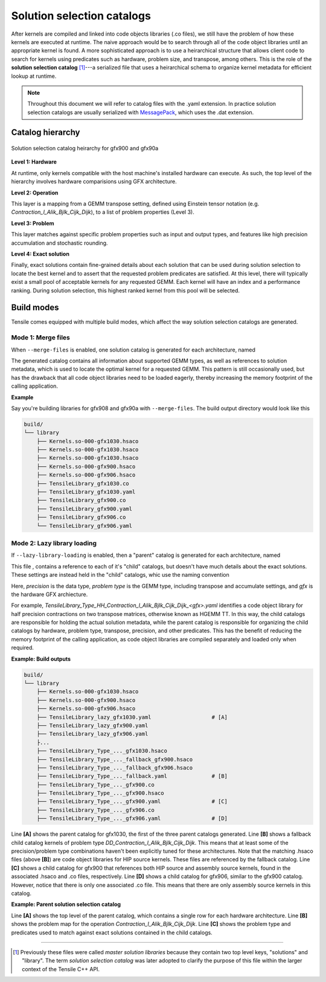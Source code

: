 .. meta::
  :description: Tensile is a tool for creating a benchmark-driven backend library for GEMM
  :keywords: Tensile, GEMM, Tensor, Tensile API documentation, Tensile library creation

.. _solution-catalogs:

***************************
Solution selection catalogs
***************************

After kernels are compiled and linked into code objects libraries (.co files), we still have the problem of how these kernels are executed at runtime. The naive approach
would be to search through all of the code object libraries until an appropriate kernel is found. A more sophisticated approach is to use a heirarchical structure
that allows client code to search for kernels using predicates such as hardware, problem size, and transpose, among others. 
This is the role of the **solution selection catalog** [1]_---a serialized file that uses a heirarchical schema to organize kernel metadata for efficient lookup at runtime.

.. note::
    Throughout this document we will refer to catalog files with the .yaml extension. In practice
    solution selection catalogs are usually serialized with `MessagePack <https://msgpack.org/>`_, which uses the .dat extension.

Catalog hierarchy
=================

.. figure:: ../../assets/msl.svg
    :alt: Master Solution Library hierarchy
    :align: center

    Solution selection catalog heirarchy for gfx900 and gfx90a

**Level 1: Hardware**

At runtime, only kernels compatible with the host machine's installed hardware can execute. As such, the top level of the hierarchy involves hardware comparisions using GFX architecture.

**Level 2: Operation**

This layer is a mapping from a GEMM transpose setting, defined using 
Einstein tensor notation (e.g. *Contraction_l_Alik_Bjlk_Cijk_Dijk*), to a list of problem properties (Level 3).

**Level 3: Problem**

This layer matches against specific problem properties such as input and output types, and features like high precision accumulation and stochastic rounding.

**Level 4: Exact solution**

Finally, exact solutions contain fine-grained details about each solution that can be used during solution selection to locate the best kernel and to assert that the requested problem predicates are satisfied. At this level, there will typically exist a small pool of acceptable kernels for any requested GEMM. Each kernel will have an index and a performance ranking. During solution selection, this highest ranked kernel from this pool will be selected.


Build modes
===========

Tensile comes equipped with multiple build modes, which affect the way solution selection catalogs are generated.

Mode 1: Merge files
-------------------

When ``--merge-files`` is enabled, one solution catalog is generated for each architecture, named

.. centered:: TensileLibrary_<gfx>.yaml

The generated catalog contains all information about supported GEMM types, as well as references to 
solution metadata, which is used to locate the optimal kernel for a requested GEMM. This pattern
is still occasionally used, but has the drawback that all code object libraries need to be loaded eagerly,
thereby increasing the memory footprint of the calling application.

**Example**

Say you're building libraries for gfx908 and gfx90a with ``--merge-files``. The build output directory would look like this

.. code-block:: bash

    build/
    └── library
        ├── Kernels.so-000-gfx1030.hsaco
        ├── Kernels.so-000-gfx1030.hsaco
        ├── Kernels.so-000-gfx1030.hsaco
        ├── Kernels.so-000-gfx900.hsaco
        ├── Kernels.so-000-gfx906.hsaco
        ├── TensileLibrary_gfx1030.co
        ├── TensileLibrary_gfx1030.yaml
        ├── TensileLibrary_gfx900.co
        ├── TensileLibrary_gfx900.yaml
        ├── TensileLibrary_gfx906.co
        └── TensileLibrary_gfx906.yaml


Mode 2: Lazy library loading
----------------------------

If ``--lazy-library-loading`` is enabled, then a "parent" catalog is generated for each architecture, named

.. centered:: TensileLibrary_lazy_<gfx>.yaml

This file , contains a
reference to each of it's "child" catalogs, but doesn't have much details about the exact solutions. These settings are instead 
held in the "child" catalogs, whic use the naming convention 

.. centered:: TensileLibrary_Type_<precision>_<problem type>_<gfx>.yaml

Here, *precision* is the data type, *problem type* is the GEMM type, including transpose and accumulate settings, and *gfx* is the hardware GFX archiecture.

For example, *TensileLibrary_Type_HH_Contraction_l_Alik_Bjlk_Cijk_Dijk_<gfx>.yaml* identifies a code object library for half precision
contractions on two transpose matrices, otherwise known as HGEMM TT.
In this way, the child catalogs are responsible for holding the actual solution metadata, while the parent catalog is responsible for organizing the child catalogs
by hardware, problem type, transpose, precision, and other predicates.
This has the benefit of reducing the memory footprint of the calling application, as code object libraries are compiled separately and loaded only when required.

**Example: Build outputs**

.. code-block:: bash

  build/
  └── library
      ├── Kernels.so-000-gfx1030.hsaco
      ├── Kernels.so-000-gfx900.hsaco
      ├── Kernels.so-000-gfx906.hsaco
      ├── TensileLibrary_lazy_gfx1030.yaml                   # [A]
      ├── TensileLibrary_lazy_gfx900.yaml                                    
      ├── TensileLibrary_lazy_gfx906.yaml                                    
      ├...
      ├── TensileLibrary_Type_..._gfx1030.hsaco
      ├── TensileLibrary_Type_..._fallback_gfx900.hsaco
      ├── TensileLibrary_Type_..._fallback_gfx906.hsaco
      ├── TensileLibrary_Type_..._fallback.yaml              # [B]
      ├── TensileLibrary_Type_..._gfx900.co
      ├── TensileLibrary_Type_..._gfx900.hsaco
      ├── TensileLibrary_Type_..._gfx900.yaml                # [C]
      ├── TensileLibrary_Type_..._gfx906.co
      ├── TensileLibrary_Type_..._gfx906.yaml                # [D]

Line **[A]** shows the parent catalog for gfx1030, the first of the three parent catalogs generated.
Line **[B]** shows a fallback child catalog kernels of problem type *DD_Contraction_l_Alik_Bjlk_Cijk_Dijk*.
This means that at least 
some of the precision/problem type combinations haven't been explicitly tuned for these architectures.
Note that the matching .hsaco files (above **[B]**) are code object libraries for HIP source kernels.
These files are referenced by the fallback catalog.
Line **[C]** shows a child catalog for gfx900 that references both HIP source and assembly source kernels, found in the associated .hsaco and .co files, respectively.
Line **[D]** shows a child catalog for gfx906, similar to the gfx900 catalog. However, notice that there is only one associated
.co file. This means that there are only assembly source kernels in this catalog.

**Example: Parent solution selection catalog**

.. code-block:: yaml
  :caption: build/library/TensileLibrary_lazy_gfx900.yaml

  library:
    rows:                                                    # [A_]
    - library:
        map:
          Contraction_l_Alik_Bjlk_Cijk_Dijk:                 # [B_]
            ...
            rows:                                            # [C_]
            - library: {type: Placeholder, value: TensileLibrary_Type_SS_..._fallback}
              predicate:
                type: And
                value:
                - type: TypesEqual
                  value: [Float, Float, Float, Float]
                - {type: HighPrecisionAccumulate, value: false}
                - {type: F32XdlMathOp, value: Float}
                - {type: StochasticRounding, value: false}
            - ...
            type: Problem
            ...
          Contraction_l_Alik_Bljk_Cijk_Dijk:
            rows:
              - ...
            type: Problem                                    # [_C]
        property: {type: OperationIdentifier}
        type: ProblemMap                                     # [_B]
      predicate: {type: TruePred}
    type: Hardware                                           # [_A]
  solutions: []

Line **[A]** shows the top level of the parent catalog, which contains a single row for each hardware architecture.
Line **[B]** shows the problem map for the operation *Contraction_l_Alik_Bjlk_Cijk_Dijk*.
Line **[C]** shows the problem type and predicates used to match against exact solutions contained in the child catalogs.

--------------------

.. [1] Previously these files were called *master solution libraries* because they contain two top level keys, "solutions" and "library". The term *solution selection catalog* was later adopted to clarify the purpose of this file within the larger context of the Tensile C++ API.